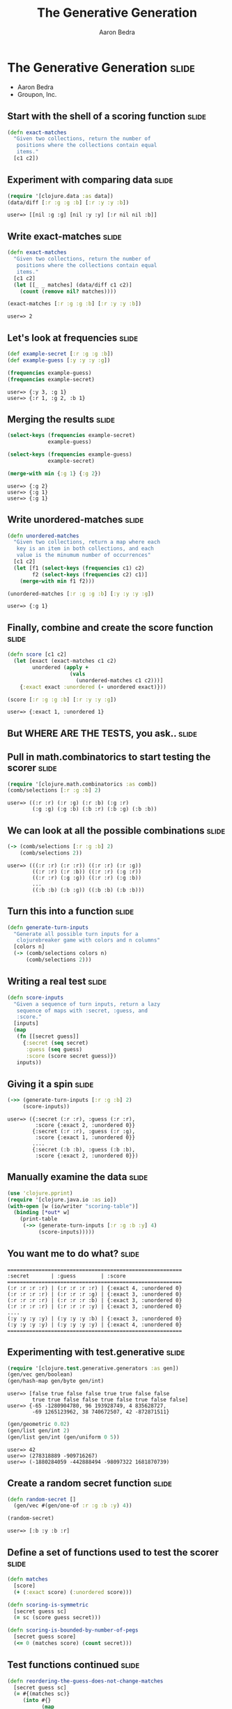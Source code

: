 #+TITLE:     The Generative Generation
#+AUTHOR:    Aaron Bedra
#+EMAIL:     aaron@aaronbedra.com
#+LANGUAGE:  en

* The Generative Generation 					      :slide:
  - Aaron Bedra
  - Groupon, Inc.
** Start with the shell of a scoring function			      :slide:
#+begin_src clojure
  (defn exact-matches
    "Given two collections, return the number of
     positions where the collections contain equal
     items."
    [c1 c2])
#+end_src
** Experiment with comparing data				      :slide:
#+begin_src clojure :exports both
  (require '[clojure.data :as data])
  (data/diff [:r :g :g :b] [:r :y :y :b])
#+end_src

#+RESULTS:
: user=> [[nil :g :g] [nil :y :y] [:r nil nil :b]]

** Write exact-matches						      :slide:
#+begin_src clojure :exports both
  (defn exact-matches
    "Given two collections, return the number of
     positions where the collections contain equal
     items."
    [c1 c2]
    (let [[_ _ matches] (data/diff c1 c2)]
      (count (remove nil? matches))))
  
  (exact-matches [:r :g :g :b] [:r :y :y :b])
#+end_src

#+RESULTS:
: user=> 2

** Let's look at frequencies 					      :slide:
#+begin_src clojure :exports both
  (def example-secret [:r :g :g :b])
  (def example-guess [:y :y :y :g])

  (frequencies example-guess)
  (frequencies example-secret)  
#+end_src

#+RESULTS:
: user=> {:y 3, :g 1}
: user=> {:r 1, :g 2, :b 1}

** Merging the results 						      :slide:
#+begin_src clojure :exports both
  (select-keys (frequencies example-secret)
               example-guess)
  
  (select-keys (frequencies example-guess)
               example-secret)
  
  (merge-with min {:g 1} {:g 2})
#+end_src

#+RESULTS:
: user=> {:g 2}
: user=> {:g 1}
: user=> {:g 1}

** Write unordered-matches					      :slide:
#+begin_src clojure :exports both
  (defn unordered-matches
    "Given two collections, return a map where each 
     key is an item in both collections, and each
     value is the minumum number of occurrences"
    [c1 c2]
    (let [f1 (select-keys (frequencies c1) c2)
          f2 (select-keys (frequencies c2) c1)] 
      (merge-with min f1 f2)))
  
  (unordered-matches [:r :g :g :b] [:y :y :y :g])
#+end_src

#+RESULTS:
: user=> {:g 1}

** Finally, combine and create the score function		      :slide:
#+begin_src clojure :exports both
  (defn score [c1 c2]
    (let [exact (exact-matches c1 c2)
          unordered (apply +
                      (vals
                        (unordered-matches c1 c2)))]
      {:exact exact :unordered (- unordered exact)}))
  
  (score [:r :g :g :b] [:r :y :y :g])
#+end_src

#+RESULTS:
: user=> {:exact 1, :unordered 1}

** But WHERE ARE THE TESTS, you ask..				      :slide:
** Pull in math.combinatorics to start testing the scorer	      :slide:
#+begin_src clojure :exports both
  (require '[clojure.math.combinatorics :as comb])
  (comb/selections [:r :g :b] 2)
#+end_src

#+RESULTS:
: user=> ((:r :r) (:r :g) (:r :b) (:g :r) 
:         (:g :g) (:g :b) (:b :r) (:b :g) (:b :b))

** We can look at all the possible combinations 		      :slide:
#+begin_src clojure :exports both
  (-> (comb/selections [:r :g :b] 2)
      (comb/selections 2))
#+end_src

#+RESULTS:
: user=> (((:r :r) (:r :r)) ((:r :r) (:r :g)) 
:         ((:r :r) (:r :b)) ((:r :r) (:g :r)) 
:         ((:r :r) (:g :g)) ((:r :r) (:g :b)) 
:         ...
:         ((:b :b) (:b :g)) ((:b :b) (:b :b)))


** Turn this into a function					      :slide:
#+begin_src clojure
  (defn generate-turn-inputs
    "Generate all possible turn inputs for a
     clojurebreaker game with colors and n columns"
    [colors n]
    (-> (comb/selections colors n)
        (comb/selections 2)))
#+end_src
** Writing a real test 						      :slide:
#+begin_src clojure
  (defn score-inputs
    "Given a sequence of turn inputs, return a lazy
     sequence of maps with :secret, :guess, and
     :score."
    [inputs]
    (map
     (fn [[secret guess]]
       {:secret (seq secret)
        :guess (seq guess)
        :score (score secret guess)})
     inputs))
#+end_src
** Giving it a spin						      :slide:
#+begin_src clojure :exports both
  (->> (generate-turn-inputs [:r :g :b] 2)
       (score-inputs))
#+end_src

#+RESULTS:
: user=> ({:secret (:r :r), :guess (:r :r), 
:          :score {:exact 2, :unordered 0}} 
:         {:secret (:r :r), :guess (:r :g), 
:          :score {:exact 1, :unordered 0}}
:         ....
:         {:secret (:b :b), :guess (:b :b), 
:          :score {:exact 2, :unordered 0}})

** Manually examine the data 					      :slide:
#+begin_src clojure
  (use 'clojure.pprint)
  (require '[clojure.java.io :as io])
  (with-open [w (io/writer "scoring-table")]
    (binding [*out* w]
      (print-table
       (->> (generate-turn-inputs [:r :g :b :y] 4)
            (score-inputs)))))
#+end_src
** You want me to do what?					      :slide:
#+begin_src clojure :exports results
#+end_src

#+RESULTS:
: ========================================================
: :secret       | :guess        | :score                  
: ========================================================
: (:r :r :r :r) | (:r :r :r :r) | {:exact 4, :unordered 0}
: (:r :r :r :r) | (:r :r :r :g) | {:exact 3, :unordered 0}
: (:r :r :r :r) | (:r :r :r :b) | {:exact 3, :unordered 0}
: (:r :r :r :r) | (:r :r :r :y) | {:exact 3, :unordered 0}
: ....
: (:y :y :y :y) | (:y :y :y :b) | {:exact 3, :unordered 0}
: (:y :y :y :y) | (:y :y :y :y) | {:exact 4, :unordered 0}
: ========================================================


** Experimenting with test.generative				      :slide:
#+begin_src clojure :exports both
  (require '[clojure.test.generative.generators :as gen])
  (gen/vec gen/boolean)
  (gen/hash-map gen/byte gen/int)
#+end_src

#+RESULTS:
: user=> [false true false false true true false false 
:         true true false false true false true false false]
: user=> {-65 -1280904780, 96 193928749, 4 835628727, 
:         -69 1265123962, 38 740672507, 42 -872871511}

#+begin_src clojure :exports both
  (gen/geometric 0.02)
  (gen/list gen/int 2)
  (gen/list gen/int (gen/uniform 0 5))
#+end_src

#+RESULTS:
: user=> 42
: user=> (278318889 -909716267)
: user=> (-1880284059 -442888494 -98097322 1681870739)


** Create a random secret function				      :slide:
#+begin_src clojure :exports both
  (defn random-secret []
    (gen/vec #(gen/one-of :r :g :b :y) 4))
  
  (random-secret)
#+end_src

#+RESULTS:
: user=> [:b :y :b :r]

** Define a set of functions used to test the scorer		      :slide:
#+begin_src clojure
  (defn matches
    [score]
    (+ (:exact score) (:unordered score)))
  
  (defn scoring-is-symmetric
    [secret guess sc]
    (= sc (score guess secret)))
  
  (defn scoring-is-bounded-by-number-of-pegs 
    [secret guess score]
    (<= 0 (matches score) (count secret)))
#+end_src
** Test functions continued 					      :slide:
#+begin_src clojure
  (defn reordering-the-guess-does-not-change-matches
    [secret guess sc]
    (= #{(matches sc)}
       (into #{}
             (map
              #(matches (score secret %))
              (comb/permutations guess)))))
#+end_src
** Define some test data and run the new functions		      :slide:
#+begin_src clojure :exports both
  (def secret [:r :g :g :b])
  (def guess [:r :b :b :y])
  
  (scoring-is-symmetric secret guess (score secret guess))
  
  (scoring-is-bounded-by-number-of-pegs
   secret guess (score secret guess))
  
  (reordering-the-guess-does-not-change-matches
    secret guess (score secret guess))
#+end_src

#+RESULTS:
: user=> true
: user=> true
: user=> true

** Create a full test.generative test				      :slide:
#+begin_src clojure
  (use '[clojure.test.generative :only (defspec) :as test])
  (defspec score-invariants
    score
    [^{:tag `random-secret} secret
     ^{:tag `random-secret} guess]
    (assert (scoring-is-symmetric secret guess %))
    (assert (scoring-is-bounded-by-number-of-pegs secret guess %))
    (assert (reordering-the-guess-does-not-change-matches
             secret guess %)))
#+end_src
** run test							      :slide:
#+begin_src clojure :exports both
   (test/test-vars #'user/score-invariants)
#+end_src

#+RESULTS:
: user=> {:iterations 1747, :msec 10004, 
:         :var #'user/score-invariants, :seed 42}
:        {:iterations 1748, :msec 10002, 
:         :var #'user/score-invariants, :seed 46}
:        {:iterations 1733, :msec 10002, 
:         :var #'user/score-invariants, :seed 43}
:        {:iterations 1745, :msec 10001, 
:         :var #'user/score-invariants, :seed 49}
:        {:iterations 1734, :msec 10004, 
:         :var #'user/score-invariants, :seed 45}
:        {:iterations 1762, :msec 10009, 
:         :var #'user/score-invariants, :seed 44}
:        {:iterations 1743, :msec 10008, 
:         :var #'user/score-invariants, :seed 47}
:        {:iterations 1749, :msec 10009, 
:         :var #'user/score-invariants, :seed 48}
:        :run-complete

** What happens when a test fails? 				      :slide:
#+begin_src clojure :exports both
  (defn scoring-is-bounded-by-number-of-pegs
    [secret guess score]
    (>= 0 (matches score) (count secret)))
  
  (test/test-vars #'user/score-invariants)
#+end_src

#+RESULTS:
: user=> {:form (#'user/score-invariants [:g :g :g :r] 
:                                        [:r :r :r :y]), 
:  :iteration 0, :seed 44, 
:  :error "Assert failed: (scoring-is-bounded-by-number-of-pegs 
:                           secret guess %)", 
:  :exception #<AssertionError java.lang.AssertionError: 
:    Assert failed: (scoring-is-bounded-by-number-of-pegs 
:                     secret guess %)>}

** You can paste the form in to find your problem		      :slide:
#+begin_src clojure :exports both
  (#'user/score-invariants [:g :y :b :r] [:r :r :y :y])
#+end_src

#+RESULTS:
: user => AssertionError Assert failed: 
:   (scoring-is-bounded-by-number-of-pegs 
:     secret guess %)  
:   user/score-invariants (NO_SOURCE_FILE:145)

** Questions?							      :slide:
#+TAGS: slide(s)

#+STYLE: <link rel="stylesheet" type="text/css" href="common.css" />
#+STYLE: <link rel="stylesheet" type="text/css" href="screen.css" media="screen" />
#+STYLE: <link rel="stylesheet" type="text/css" href="projection.css" media="projection" />
#+STYLE: <link rel="stylesheet" type="text/css" href="presenter.css" media="presenter" />

#+BEGIN_HTML
<script type="text/javascript" src="org-html-slideshow.js"></script>
#+END_HTML

# Local Variables:
# org-export-html-style-include-default: nil
# org-export-html-style-include-scripts: nil
# End:
